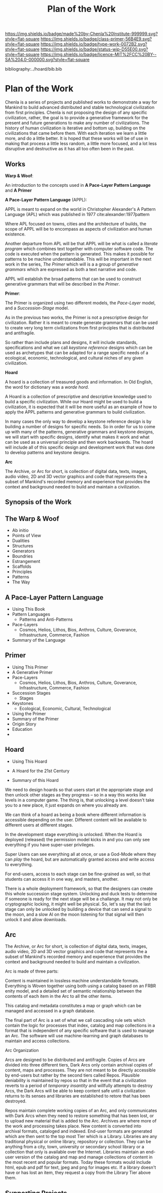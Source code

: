 #   -*- mode: org; fill-column: 60 -*-

#+TITLE: Plan of the Work
#+STARTUP: showall
#+TOC: headlines 4
#+PROPERTY: filename

[[https://img.shields.io/badge/made%20by-Chenla%20Institute-999999.svg?style=flat-square]] 
[[https://img.shields.io/badge/class-primer-56B4E9.svg?style=flat-square]]
[[https://img.shields.io/badge/type-work-0072B2.svg?style=flat-square]]
[[https://img.shields.io/badge/status-wip-D55E00.svg?style=flat-square]]
[[https://img.shields.io/badge/licence-MIT%2FCC%20BY--SA%204.0-000000.svg?style=flat-square]]

bibliography:../hoard/bib.bib

* Plan of the Work
:PROPERTIES:
:CUSTOM_ID:
:Name:     /home/deerpig/proj/chenla/wip/wip-plan.org
:Created:  2018-03-22T21:18@Prek Leap (11.642600N-104.919210W)
:ID:       5777a09d-6a6d-4877-b2ac-16dd29024035
:VER:      575000375.224928262
:GEO:      48P-491193-1287029-15
:BXID:     proj:CIB5-5860
:Class:    primer
:Type:     work
:Status:   wip
:Licence:  MIT/CC BY-SA 4.0
:END:

Chenla is a series of projects and published works to
demonstrate a way for Mankind to build advanced distributed
and stable technological civilization from first
principles. Chenla is not proposing the design of any
specific civilization, rather, the goal is to provide a
generative framework for the present and future generations
to make any number of civilizations.  The history of human
civilization is iterative and bottom up, building on the
civilizations that came before them.  With each iteration we
learn a little more, and do a little better.  It is hoped
that these works will be of use in making that process a
little less random, a little more focused, and a lot less
disruptive and destructive as it has all too often been in
the past.

** Works

*Warp & Woof*: 

An introduction to the concepts used in *A Pace-Layer
Pattern Language* and *A Primer*

*A Pace-Layer Pattern Language* (APPL):

APPL is meant to expand on the world in Christopher
Alexander's A Pattern Language (APL) which was published in
1977 cite:alexander:1977pattern

Where APL focused on towns, cities and the architecture of
builds, the scope of APPL will be to encompass as aspects of
civilization and human existence.

Another departure from APL will be that APPL will be what is
called a /literate program/ which combines text together
with computer software code.  The code is executed when the
pattern is generated.  This makes it possible for patterns
to be machine understandable.  This will be important in the
next work in the series, /The Primer/ which will is a a
group of /generative grammars/ which are expressed as both a
text narrative and code.

APPL will establish the broad patterns that can be used to
construct generative grammars that will be described in the
/Primer/.

*Primer*: 

The Primer is organized using two different models, the
/Pace-Layer/ model, and a /Succession-Stage/ model.

As in the previous two works, the Primer is not a
prescriptive design for civilization.  Rather it is meant to
create generate grammars that can be used to create very
long term civilizations from first principles that is
distributed and antifragile.

So rather than include plans and designs, it will include
standards, specifications and what we call /keystone
reference/ designs which can be used as archetypes that can
be adapted for a range specific needs of a ecological, economic,
technological, and cultural niches of any given civilization. 

*Hoard*

A hoard is a collection of treasured goods and information.
In Old English, the word for dictionary was a /worde hord/.

A Hoard is a collection of prescriptive and descriptive
knowledge used to build a specific civilization.  While our
Hoard might be used to build a civilization, it is expected
that it will be more useful as an example of how to apply
the APPL patterns and generative grammars to build civilization.

In many cases the only way to develop a keystone reference
design is by building a number of designs for specific
needs.  So in order for us to come up with many of the
patterns, generative grammars and keystone designs, we will
start with specific designs, identify what makes it work and
what can be used as a universal principle and then work
backwards.  The hoard will include all of this specific
design and development work that was done to develop
patterns and keystone designs.

*Arc*

The Archive, or Arc for short, is collection of digital
data, texts, images, audio video, 2D and 3D vector graphics
and code that represents the a subset of Mankind's recorded
memory and experience that provides the context and
background needed to build and maintain a civilization.

** Synopsis of the Work

** The Warp & Woof


  - Ab initio
  - Points of View
  - Dualities
  - Structures
  - Generators
  - Boundries
  - Estrangement
  - Scaffolds
  - Principles
  - Patterns
  - The Way

** A Pace-Layer Pattern Language
  - Using This Book 
  - Pattern Languages
    - Patterns and Anti-Patterns
  - Pace-Layers
    - Cosmos, Helios, Lithos, Bios, Anthros, Culture,
      Goverance, Infrastructure, Commerce, Fashion
  - Summary of the Language

  
** Primer
  - Using This Primer
  - A Generative Primer
  - Pace-Layers
    - Cosmos, Helios, Lithos, Bios, Anthros, Culture,
      Goverance, Infrastructure, Commerce, Fashion
  - Succession Stages
    - Stages
  - Keystones
    - Ecological, Economic, Cultural, Technological
  - Using the Primer
  - Summary of the Primer
  - Origin Story
  - Education
  -



** Hoard
  - Using This Hoard
  - A Hoard for the 21st Century
  
  - Summary of this Hoard

We need to design hoards so that users start at the
appropriate stage and then unlock other stages as they
progress -- so in a way this works like levels in a computer
game.  The thing is, that unlocking a level doesn't take you
to a new place, it just expands on where you already are.

We can think of a hoard as being a book where different
information is accessible depending on the user.  Different
content will be available to different users at different
stages.

In the development stage everything is unlocked.
When the Hoard is deployed (released) the permission model
kicks in and you can only see everything if you have
super-user privileges.

Super Users can see everything all at once, or use a
God-Mode where they can /play/ the hoard, but are
automatically granted access and write access to
everything.

For end-users, access to each stage can be fine-grained as
well, so that students can access it in one way, and
masters, another.

There is a whole deployment framework, so that the designers
can create this whole succession stage system.  Unlocking
and duck tests to determine if someone is ready for the next
stage will be a challange.  It may not only be cryptographic
locking, it might well be physical.  So,  let's say that the
last stage can only be unlocked by building a device that
can send a signal to the moon, and a slow AI on the moon
listening for that signal will then unlock it and allow
downloads. 

** Arc

The Archive, or Arc for short, is collection of digital
data, texts, images, audio video, 2D and 3D vector graphics
and code that represents the a subset of Mankind's recorded
memory and experience that provides the context and
background needed to build and maintain a civilization.

Arc is made of three parts:

Content is maintained in lossless machine understandable
formats.  Everything is Woven together using both using a 
catalog based on an FRBR enity model, and a detailed set of
semantic relationship between the contents of each item in
the Arc to all the other items.

This catalog and metadata constitutes a map or graph which
can be managed and accessed in a graph database.

The final part of Arc is a set of what we call cascading
rule sets which contain the logic for processes that index,
catalog and map collections in a format that is independent
of any specific software that is used to manage an Arc.
The software will use machine-learning and graph databases
to maintain and access collections.

Arc Organization

Arcs are designed to be distributed and antifragile.  Copies
of Arcs are divided into three different tiers, Dark Arcs
only contain archival copies of content, maps and processes.
They are not meant to be directly accessible by end-users
but rather by the second tiers called Repos.  Plausible
deniability is maintained by repos so that in the event that
a civilization reverts to a period of /temporary insantity/
and willfully attempts to destroy Arcs, the Dark Arcs will
be able to keep content safe until a civilization returns to
its senses and libraries are established to retore that has
been destroyed.

Repos maintain complete working copies of an Arc, and only
communicates with Dark Arcs when they need to restore
something that has been lost, or to upload new material that
is added to the Arc.  Archives are where more of the work
and processing takes place.  New content is converted into
archival formats, cataloged and indexed.  End-user formats
are generated which are then sent to the top most Tier which
is a Library.  Libraries are any traditional physical or
online library, repository or collection.  They can be
anything from a city, town, university or secondary school
library or a collection that only is available over the
Internet.  Libraries maintain an end-user version of the
catalog and map and manage collections of content in the
most recent and popular formats.  Today these formats would
include html, epub and pdf for text, jpeg and png for images
etc.  If a library doesn't have or has lost an item, they
request a copy from the Library Tier above them.


** Supporting Projects
:PROPERTIES:
:ID:       4ec2d566-4915-48db-bd7f-9de9597c00a7
:END:

In addition to published works, a series of projects will be
started that will test and explore many of the ideas in the
real world that are at the heart of the work.  Each project
is designed to be of practical use and help materially
improve people's life's today and their children, as well as
developing patterns, grammars and keystone designs that will
be included in the Works.

A few of the the initial projects that are in the planning
stages include:

  - Rethinking education as a lifelong process of learning, mastering
    and practicing existing and new skills.
  - An interdisciplinary research program focusing on the agricultural
    use of grass, from bamboo for construction, clothing and
    paper, to species of grasses used for ceral production,
    and others as forage for megafauna in natural and
    managed ecosystems.
  - Development of what we are calling, Slow AI.  Developing
    semi-autonomous machine-learning systems for monitoring
    and managing very slow long term (spanning years,
    decades and centuries) processes that are too slow for
    humans to manage.
  - Rethinking global-value chains that will leverage AI,
    robotic automation and distributed systems like
    blockchain technologies to shrink the atomic unit of
    global manufacturing and commerse from the ubiquitious
    40' Modal Shipping Container to a new unit that will be
    about the size of a shipping pallet.

All existing projects in the plannign stages will be
conducted in Cambodia and later, in Laos.


